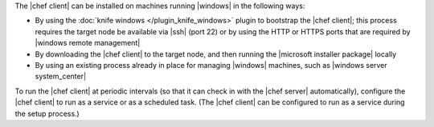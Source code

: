 .. The contents of this file are included in multiple topics.
.. This file should not be changed in a way that hinders its ability to appear in multiple documentation sets.


The |chef client| can be installed on machines running |windows| in the following ways:

* By using the :doc:`knife windows </plugin_knife_windows>` plugin to bootstrap the |chef client|; this process requires the target node be available via |ssh| (port 22) or by using the HTTP or HTTPS ports that are required by |windows remote management|
* By downloading the |chef client| to the target node, and then running the |microsoft installer package| locally
* By using an existing process already in place for managing |windows| machines, such as |windows server system_center|

To run the |chef client| at periodic intervals (so that it can check in with the |chef server| automatically), configure the |chef client| to run as a service or as a scheduled task. (The |chef client| can be configured to run as a service during the setup process.)





